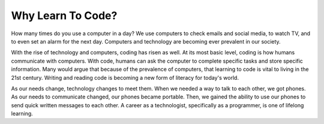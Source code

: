 Why Learn To Code?
==================

How many times do you use a computer in a day?
We use computers to check emails and social media, to watch TV, and to even set an alarm for the next day.
Computers and technology are becoming ever prevalent in our society. 

With the rise of technology and computers, coding has risen as well.
At its most basic level, coding is how humans communicate with computers.
With code, humans can ask the computer to complete specific tasks and store specific information.
Many would argue that because of the prevalence of computers, that learning to code is vital to living in the 21st century.
Writing and reading code is becoming a new form of literacy for today's world.

As our needs change, technology changes to meet them.
When we needed a way to talk to each other, we got phones.
As our needs to communicate changed, our phones became portable.
Then, we gained the ability to use our phones to send quick written messages to each other.
A career as a technologist, specifically as a programmer, is one of lifelong learning. 

